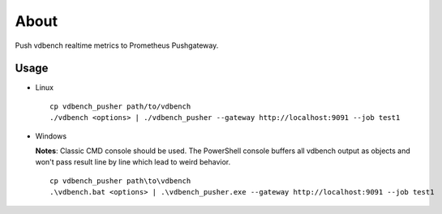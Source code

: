 About
======

Push vdbench realtime metrics to Prometheus Pushgateway.

Usage
-----

- Linux

  ::

    cp vdbench_pusher path/to/vdbench
    ./vdbench <options> | ./vdbench_pusher --gateway http://localhost:9091 --job test1

- Windows

  **Notes**: Classic CMD console should be used. The PowerShell console buffers all vdbench output as objects and won't pass result line by line which lead to weird behavior.

  ::

    cp vdbench_pusher path\to\vdbench
    .\vdbench.bat <options> | .\vdbench_pusher.exe --gateway http://localhost:9091 --job test1
